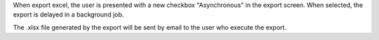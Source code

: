 When export excel, the user is presented with a new checkbox "Asynchronous"
in the export screen. When selected, the export is delayed in a
background job.

The .xlsx file generated by the export will be sent by email
to the user who execute the export.
